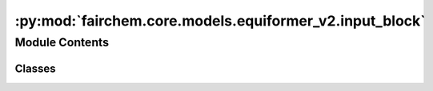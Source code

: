 :py:mod:`fairchem.core.models.equiformer_v2.input_block`
========================================================

.. py:module:: fairchem.core.models.equiformer_v2.input_block


Module Contents
---------------

Classes
~~~~~~~

.. autoapisummary::

   fairchem.core.models.equiformer_v2.input_block.EdgeDegreeEmbedding




.. py:class:: EdgeDegreeEmbedding(sphere_channels: int, lmax_list: list[int], mmax_list: list[int], SO3_rotation, mappingReduced, max_num_elements: int, edge_channels_list, use_atom_edge_embedding: bool, rescale_factor)


   Bases: :py:obj:`torch.nn.Module`

   :param sphere_channels: Number of spherical channels
   :type sphere_channels: int
   :param lmax_list (list: int):       List of degrees (l) for each resolution
   :param mmax_list (list: int):       List of orders (m) for each resolution
   :param SO3_rotation (list: SO3_Rotation): Class to calculate Wigner-D matrices and rotate embeddings
   :param mappingReduced: Class to convert l and m indices once node embedding is rotated
   :type mappingReduced: CoefficientMappingModule
   :param max_num_elements: Maximum number of atomic numbers
   :type max_num_elements: int
   :param edge_channels_list (list: int):  List of sizes of invariant edge embedding. For example, [input_channels, hidden_channels, hidden_channels].
                                    The last one will be used as hidden size when `use_atom_edge_embedding` is `True`.
   :param use_atom_edge_embedding: Whether to use atomic embedding along with relative distance for edge scalar features
   :type use_atom_edge_embedding: bool
   :param rescale_factor: Rescale the sum aggregation
   :type rescale_factor: float

   .. py:method:: forward(atomic_numbers, edge_distance, edge_index)



